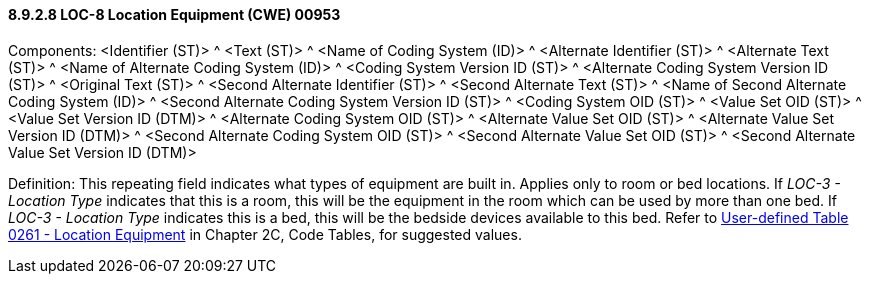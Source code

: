 ==== 8.9.2.8 LOC-8 Location Equipment (CWE) 00953

Components: <Identifier (ST)> ^ <Text (ST)> ^ <Name of Coding System (ID)> ^ <Alternate Identifier (ST)> ^ <Alternate Text (ST)> ^ <Name of Alternate Coding System (ID)> ^ <Coding System Version ID (ST)> ^ <Alternate Coding System Version ID (ST)> ^ <Original Text (ST)> ^ <Second Alternate Identifier (ST)> ^ <Second Alternate Text (ST)> ^ <Name of Second Alternate Coding System (ID)> ^ <Second Alternate Coding System Version ID (ST)> ^ <Coding System OID (ST)> ^ <Value Set OID (ST)> ^ <Value Set Version ID (DTM)> ^ <Alternate Coding System OID (ST)> ^ <Alternate Value Set OID (ST)> ^ <Alternate Value Set Version ID (DTM)> ^ <Second Alternate Coding System OID (ST)> ^ <Second Alternate Value Set OID (ST)> ^ <Second Alternate Value Set Version ID (DTM)>

Definition: This repeating field indicates what types of equipment are built in. Applies only to room or bed locations. If _LOC-3 - Location Type_ indicates that this is a room, this will be the equipment in the room which can be used by more than one bed. If _LOC-3 - Location Type_ indicates this is a bed, this will be the bedside devices available to this bed. Refer to file:///E:\V2\v2.9%20final%20Nov%20from%20Frank\V29_CH02C_Tables.docx#HL70261[User-defined Table 0261 - Location Equipment] in Chapter 2C, Code Tables, for suggested values.

